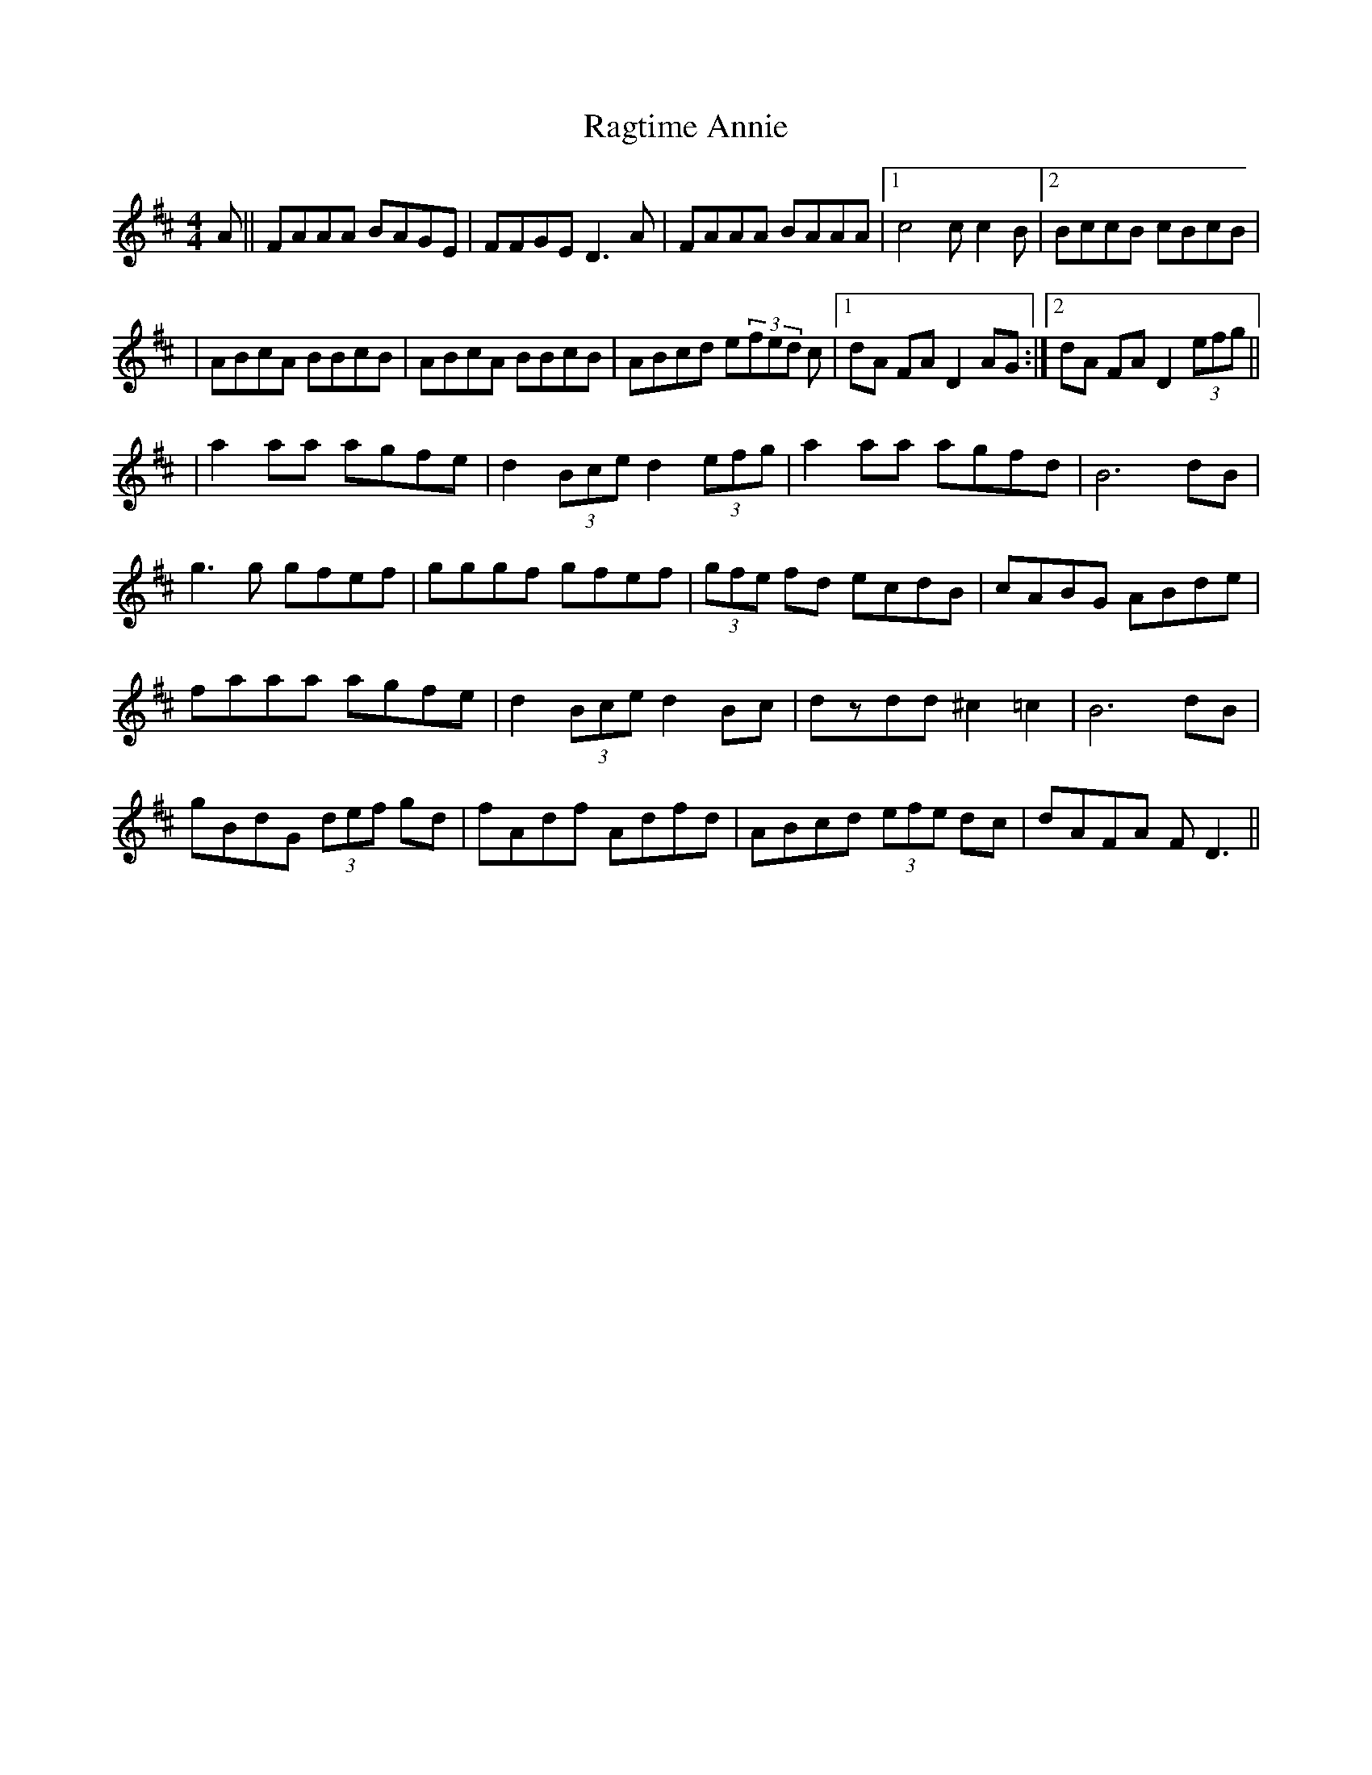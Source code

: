 X: 3
T: Ragtime Annie
Z: Manu Novo
S: https://thesession.org/tunes/3954#setting16823
R: reel
M: 4/4
L: 1/8
K: Dmaj
A||FAAA BAGE|FFGE D3 A|FAAA BAAA|1 c4 cc2B|2 BccB cBcB|| ABcA BBcB|ABcA BBcB|ABcd e(3fed c|1 dA FA D2 AG:|2 dA FA D2 (3efg|||a2 aa agfe|d2 (3Bce d2 (3efg|a2 aa agfd|B6 dB|g3g gfef|gggf gfef|(3gfe fd ecdB|cABG ABde|faaa agfe|d2 (3Bce d2 Bc|dzdd ^c2 =c2 |B6 dB|gBdG (3def gd |fAdf Adfd|ABcd (3efe dc|dAFA FD3||
